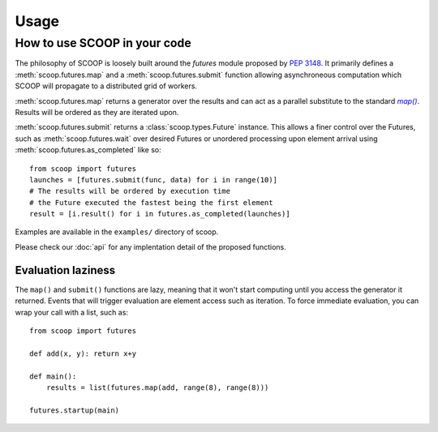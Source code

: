 Usage
=====

How to use SCOOP in your code
-----------------------------

The philosophy of SCOOP is loosely built around the *futures* module proposed by :pep:`3148`. It primarily defines a :meth:`scoop.futures.map` and a :meth:`scoop.futures.submit` function allowing asynchroneous computation which SCOOP will propagate to a distributed grid of workers. 

:meth:`scoop.futures.map` returns a generator over the results and can act as a parallel substitute to the standard |map()|_. Results will be ordered as they are iterated upon.

.. |map()| replace:: *map()*
.. _map(): http://docs.python.org/library/functions.html#map

:meth:`scoop.futures.submit` returns a :class:`scoop.types.Future` instance. This allows a finer control over the Futures, such as :meth:`scoop.futures.wait` over desired Futures or unordered processing upon element arrival using :meth:`scoop.futures.as_completed` like so::

    from scoop import futures
    launches = [futures.submit(func, data) for i in range(10)]
    # The results will be ordered by execution time
    # the Future executed the fastest being the first element
    result = [i.result() for i in futures.as_completed(launches)]

Examples are available in the ``examples/`` directory of scoop.
    
Please check our :doc:`api` for any implentation detail of the proposed functions.

Evaluation laziness
~~~~~~~~~~~~~~~~~~~

The ``map()`` and ``submit()`` functions are lazy, meaning that it won't start computing until you access the generator it returned. Events that will trigger evaluation are element access such as iteration. To force immediate evaluation, you can wrap your call with a list, such as::

    from scoop import futures
    
    def add(x, y): return x+y
        
    def main():
        results = list(futures.map(add, range(8), range(8)))
    
    futures.startup(main)